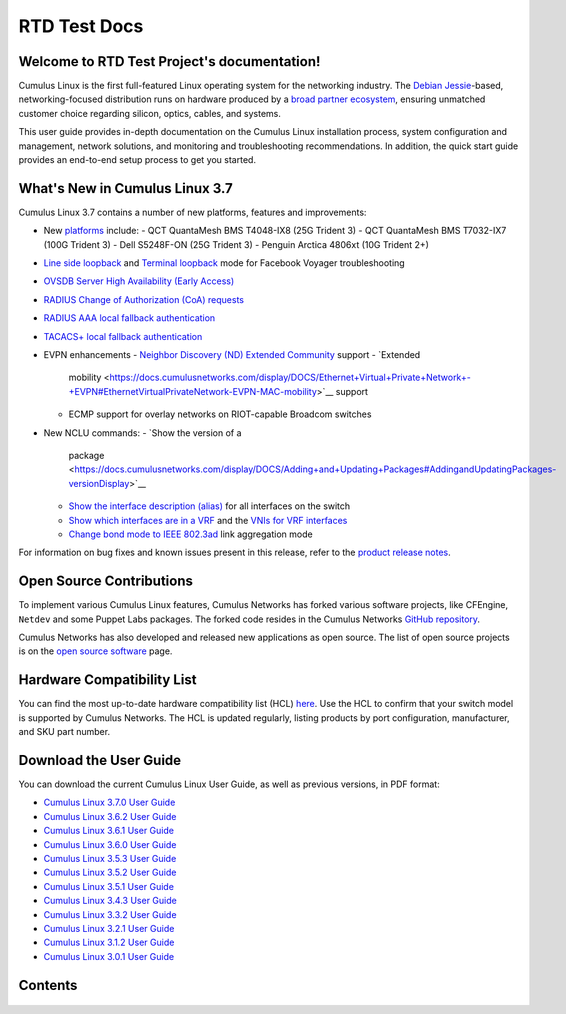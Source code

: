 .. RTD Test Project documentation master file, created by
   sphinx-quickstart on Mon Oct 22 15:43:38 2018.
   You can adapt this file completely to your liking, but it should at least
   contain the root `toctree` directive.

*************
RTD Test Docs
*************

Welcome to RTD Test Project's documentation!
============================================

Cumulus Linux is the first full-featured Linux operating system for the
networking industry. The `Debian
Jessie <https://www.debian.org/releases/jessie/>`__-based,
networking-focused distribution runs on hardware produced by a `broad
partner ecosystem <http://cumulusnetworks.com/hcl/>`__, ensuring
unmatched customer choice regarding silicon, optics, cables, and
systems.

This user guide provides in-depth documentation on the Cumulus Linux
installation process, system configuration and management, network
solutions, and monitoring and troubleshooting recommendations. In
addition, the quick start guide provides an end-to-end setup process to
get you started.

What's New in Cumulus Linux 3.7
===============================

Cumulus Linux 3.7 contains a number of new platforms, features and
improvements:

-  New `platforms <https://cumulusnetworks.com/hcl>`__ include:
   -  QCT QuantaMesh BMS T4048-IX8 (25G Trident 3)
   -  QCT QuantaMesh BMS T7032-IX7 (100G Trident 3)
   -  Dell S5248F-ON (25G Trident 3)
   -  Penguin Arctica 4806xt (10G Trident 2+)
-  `Line side
   loopback <https://docs.cumulusnetworks.com/display/DOCS/Facebook+Voyager+Optical+Interfaces#FacebookVoyagerOpticalInterfaces-lineSideLoopback>`__
   and `Terminal
   loopback <https://docs.cumulusnetworks.com/display/DOCS/Facebook+Voyager+Optical+Interfaces#FacebookVoyagerOpticalInterfaces-terminalLoopback>`__
   mode for Facebook Voyager troubleshooting
-  `OVSDB Server High Availability (Early
   Access) <https://docs.cumulusnetworks.com/display/DOCS/OVSDB+Server+High+Availability>`__
-  `RADIUS Change of Authorization (CoA)
   requests <https://docs.cumulusnetworks.com/display/DOCS/802.1X+Interfaces#id-802.1XInterfaces-CoArequests>`__
-  `RADIUS AAA local fallback
   authentication <https://docs.cumulusnetworks.com/display/DOCS/RADIUS+AAA#RADIUSAAA-local-fallback-auth>`__
-  `TACACS+ local fallback
   authentication <https://docs.cumulusnetworks.com/display/DOCS/TACACS+Plus#TACACSPlus-fallback-auth>`__
-  EVPN enhancements
   -  `Neighbor Discovery (ND) Extended Community <https://docs.cumulusnetworks.com/display/DOCS/Ethernet+Virtual+Private+Network+-+EVPN#EthernetVirtualPrivateNetwork-EVPN-ND_extended_community>`__ support
   -  `Extended
      mobility <https://docs.cumulusnetworks.com/display/DOCS/Ethernet+Virtual+Private+Network+-+EVPN#EthernetVirtualPrivateNetwork-EVPN-MAC-mobility>`__
      support
   -  ECMP support for overlay networks on RIOT-capable Broadcom switches
-  New NCLU commands:
   -  `Show the version of a
      package <https://docs.cumulusnetworks.com/display/DOCS/Adding+and+Updating+Packages#AddingandUpdatingPackages-versionDisplay>`__
   -  `Show the interface description
      (alias) <https://docs.cumulusnetworks.com/display/DOCS/Interface+Configuration+and+Management#InterfaceConfigurationandManagement-show_alias>`__
      for all interfaces on the switch
   -  `Show which interfaces are in a
      VRF <https://docs.cumulusnetworks.com/display/DOCS/Virtual+Routing+and+Forwarding+-+VRF#VirtualRoutingandForwarding-VRF-vrf-interfaces>`__
      and the `VNIs for VRF
      interfaces <https://docs.cumulusnetworks.com/display/DOCS/Virtual+Routing+and+Forwarding+-+VRF#VirtualRoutingandForwarding-VRF-vrf-interfaces>`__
   -  `Change bond mode to IEEE
      802.3ad <https://docs.cumulusnetworks.com/display/DOCS/Bonding+-+Link+Aggregation>`__
      link aggregation mode

For information on bug fixes and known issues present in this release,
refer to the `product release
notes <https://support.cumulusnetworks.com/hc/en-us/articles/360007793174-Cumulus-Linux-3-7-Release-Notes>`__.

Open Source Contributions
=========================

To implement various Cumulus Linux features, Cumulus Networks has forked
various software projects, like CFEngine, ``Netdev`` and some Puppet
Labs packages. The forked code resides in the Cumulus Networks `GitHub
repository <https://github.com/CumulusNetworks>`__.

Cumulus Networks has also developed and released new applications as
open source. The list of open source projects is on the `open source
software <http://oss.cumulusnetworks.com/>`__ page.

Hardware Compatibility List
===========================

You can find the most up-to-date hardware compatibility list (HCL)
`here <https://cumulusnetworks.com/hcl/>`__. Use the HCL to confirm that
your switch model is supported by Cumulus Networks. The HCL is updated
regularly, listing products by port configuration, manufacturer, and SKU
part number.

Download the User Guide
=======================

You can download the current Cumulus Linux User Guide, as well as
previous versions, in PDF format:

-  `Cumulus Linux 3.7.0 User
   Guide <https://docs.cumulusnetworks.com/download/attachments/8362527/Cumulus%20Linux%203.7.0%20User%20Guide.pdf?version=4&modificationDate=1537474618000&api=v2>`__
-  `Cumulus Linux 3.6.2 User
   Guide <https://docs.cumulusnetworks.com/download/attachments/8362527/Cumulus%20Linux%203.6.2%20User%20Guide.pdf?version=3&modificationDate=1537474847000&api=v2>`__
-  `Cumulus Linux 3.6.1 User
   Guide <https://docs.cumulusnetworks.com/download/attachments/8362527/Cumulus%20Linux%203.6.1%20User%20Guide.pdf?version=2&modificationDate=1537401092000&api=v2>`__
-  `Cumulus Linux 3.6.0 User
   Guide <https://docs.cumulusnetworks.com/download/attachments/8362527/Cumulus%20Linux%203.6.0%20User%20Guide.pdf?version=1&modificationDate=1537401092000&api=v2>`__
-  `Cumulus Linux 3.5.3 User
   Guide <https://docs.cumulusnetworks.com/download/attachments/8362527/Cumulus%20Linux%203.5.3%20User%20Guide.pdf?version=1&modificationDate=1537401092000&api=v2>`__
-  `Cumulus Linux 3.5.2 User
   Guide <https://docs.cumulusnetworks.com/download/attachments/8362527/Cumulus%20Linux%203.5.2%20User%20Guide.pdf?version=1&modificationDate=1537401092000&api=v2>`__
-  `Cumulus Linux 3.5.1 User
   Guide <https://docs.cumulusnetworks.com/download/attachments/8362527/Cumulus%20Linux%203.5.1%20User%20Guide.pdf?version=2&modificationDate=1537401092000&api=v2>`__
-  `Cumulus Linux 3.4.3 User
   Guide <https://docs.cumulusnetworks.com/download/attachments/8362527/Cumulus%20Linux%203.4.3%20User%20Guide.pdf?version=1&modificationDate=1537401092000&api=v2>`__
-  `Cumulus Linux 3.3.2 User
   Guide <https://docs.cumulusnetworks.com/download/attachments/8362527/Cumulus%20Linux%203.3.2%20User%20Guide.pdf?version=1&modificationDate=1537401092000&api=v2>`__
-  `Cumulus Linux 3.2.1 User
   Guide <https://docs.cumulusnetworks.com/download/attachments/8362527/Cumulus%20Linux%203.2.1%20User%20Guide.pdf?version=1&modificationDate=1537401092000&api=v2>`__
-  `Cumulus Linux 3.1.2 User
   Guide <https://docs.cumulusnetworks.com/download/attachments/8362527/Cumulus%20Linux%203.1.2%20User%20Guide.pdf?version=1&modificationDate=1537401092000&api=v2>`__
-  `Cumulus Linux 3.0.1 User
   Guide <https://docs.cumulusnetworks.com/download/attachments/8362527/Cumulus%20Linux%203.0.1%20User%20Guide.pdf?version=1&modificationDate=1537401092000&api=v2>`__

Contents
========

   .. toctree::
      :maxdepth: 2

      quick-start-guide/index
      system-configuration/network-command-line-utility-nclu/index
      system-configuration/switchd/index
      system-configuration/setting-date-and-time/index
      system-configuration/interface-configuration-and-management/index
      md/_index.md
